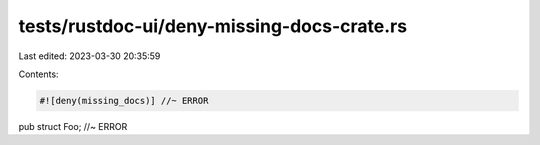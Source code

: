 tests/rustdoc-ui/deny-missing-docs-crate.rs
===========================================

Last edited: 2023-03-30 20:35:59

Contents:

.. code-block:: rs

    #![deny(missing_docs)] //~ ERROR

pub struct Foo; //~ ERROR


